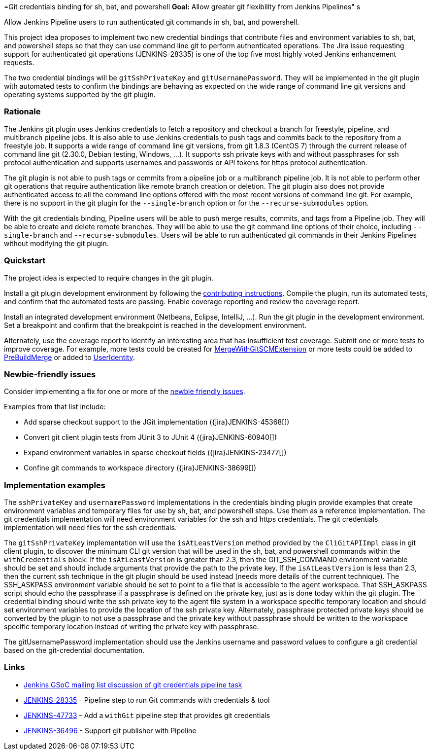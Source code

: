 =Git credentials binding for sh, bat, and powershell
*Goal:*  Allow greater git flexibility from Jenkins Pipelines"
s







Allow Jenkins Pipeline users to run authenticated git commands in sh, bat, and powershell.

This project idea proposes to implement two new credential bindings that contribute files and environment variables to sh, bat, and powershell steps so that they can use command line git to perform authenticated operations.
The Jira issue requesting support for authenticated git operations (JENKINS-28335) is one of the top five most highly voted Jenkins enhancement requests.

The two credential bindings will be `gitSshPrivateKey` and `gitUsernamePassword`.
They will be implemented in the git plugin with automated tests to confirm the bindings are behaving as expected on the wide range of command line git versions and operating systems supported by the git plugin.

=== Rationale

The Jenkins git plugin uses Jenkins credentials to fetch a repository and checkout a branch for freestyle, pipeline, and multibranch pipeline jobs.
It is also able to use Jenkins credentials to push tags and commits back to the repository from a freestyle job.
It supports a wide range of command line git versions, from git 1.8.3 (CentOS 7) through the current release of command line git (2.30.0, Debian testing, Windows, ...).
It supports ssh private keys with and without passphrases for ssh protocol authentication and supports usernames and passwords or API tokens for https protocol authentication.

The git plugin is not able to push tags or commits from a pipeline job or a multibranch pipeline job.
It is not able to perform other git operations that require authentication like remote branch creation or deletion.
The git plugin also does not provide authenticated access to all the command line options offered with the most recent versions of command line git.
For example, there is no support in the git plugin for the `--single-branch` option or for the `--recurse-submodules` option.

With the git credentials binding, Pipeline users will be able to push merge results, commits, and tags from a Pipeline job.
They will be able to create and delete remote branches.
They will be able to use the git command line options of their choice, including `--single-branch` and `--recurse-submodules`.
Users will be able to run authenticated git commands in their Jenkins Pipelines without modifying the git plugin.

=== Quickstart

The project idea is expected to require changes in the git plugin.

Install a git plugin development environment by following the link:https://github.com/jenkinsci/git-plugin/blob/master/CONTRIBUTING.adoc[contributing instructions].
Compile the plugin, run its automated tests, and confirm that the automated tests are passing.
Enable coverage reporting and review the coverage report.

Install an integrated development environment (Netbeans, Eclipse, IntelliJ, ...).
Run the git plugin in the development environment.
Set a breakpoint and confirm that the breakpoint is reached in the development environment.

Alternately, use the coverage report to identify an interesting area that has insufficient test coverage.
Submit one or more tests to improve coverage.
For example, more tests could be created for link:https://github.com/jenkinsci/git-plugin/blob/master/src/main/java/jenkins/plugins/git/MergeWithGitSCMExtension.java[MergeWithGitSCMExtension]
or more tests could be added to link:https://github.com/jenkinsci/git-plugin/blob/master/src/main/java/hudson/plugins/git/extensions/impl/PreBuildMerge.java[PreBuildMerge]
or added to link:http://mark-pc2.markwaite.net:8080/job/Git-Folder/job/git-plugin/lastBuild/jacoco/hudson.plugins.git.extensions.impl/UserIdentity/[UserIdentity].

=== Newbie-friendly issues

Consider implementing a fix for one or more of the link:https://issues.jenkins.io/issues/?jql=(component%3Dgit-plugin%20OR%20component%20%3D%20git-client-plugin)%20and%20labels%20%3D%20newbie-friendly%20and%20status%20in%20(Open%2CReopened)[newbie friendly issues].

Examples from that list include:

* Add sparse checkout support to the JGit implementation ({jira}JENKINS-45368[])
* Convert git client plugin tests from JUnit 3 to JUnit 4 ({jira}JENKINS-60940[])
* Expand environment variables in sparse checkout fields ({jira}JENKINS-23477[])
* Confine git commands to workspace directory ({jira}JENKINS-38699[])

=== Implementation examples

The `sshPrivateKey` and `usernamePassword` implementations in the credentials binding plugin provide examples that create environment variables and temporary files for use by sh, bat, and powershell steps.
Use them as a reference implementation.
The git credentials implementation will need environment variables for the ssh and https credentials.
The git credentials implementation will need files for the ssh credentials.

The `gitSshPrivateKey` implementation will use the `isAtLeastVersion` method provided by the `CliGitAPIImpl` class in git client plugin, to discover the minimum CLI git version that will be used in the sh, bat, and powershell commands within the `withCredentials` block.
If the `isAtLeastVersion` is greater than 2.3, then the GIT_SSH_COMMAND environment variable should be set and should include arguments that provide the path to the private key.
If the `isAtLeastVersion` is less than 2.3, then the current ssh technique in the git plugin should be used instead (needs more details of the current technique).
The SSH_ASKPASS environment variable should be set to point to a file that is accessible to the agent workspace.
That SSH_ASKPASS script should echo the passphrase if a passphrase is defined on the private key, just as is done today within the git plugin.
The credential binding should write the ssh private key to the agent file system in a workspace specific temporary location and should set environment variables to provide the location of the ssh private key.
Alternately, passphrase protected private keys should be converted by the plugin to not use a passphrase and the private key without passphrase should be written to the workspace specific temporary location instead of writing the private key with passphrase.

The gitUsernamePassword implementation should use the Jenkins username and password values to configure a git credential based on the git-credential documentation.

=== Links

* link:https://groups.google.com/g/jenkinsci-gsoc-all-public/c/VdUhhM1Noxc/m/Zk4yajsFAwAJ[Jenkins GSoC mailing list discussion of git credentials pipeline task]
* link:https://issues.jenkins.io/browse/JENKINS-28335[JENKINS-28335] - Pipeline step to run Git commands with credentials & tool
* link:https://issues.jenkins.io/browse/JENKINS-47733[JENKINS-47733] - Add a `withGit` pipeline step that provides git credentials
* link:https://issues.jenkins.io/browse/JENKINS-36496[JENKINS-36496] - Support git publisher with Pipeline
